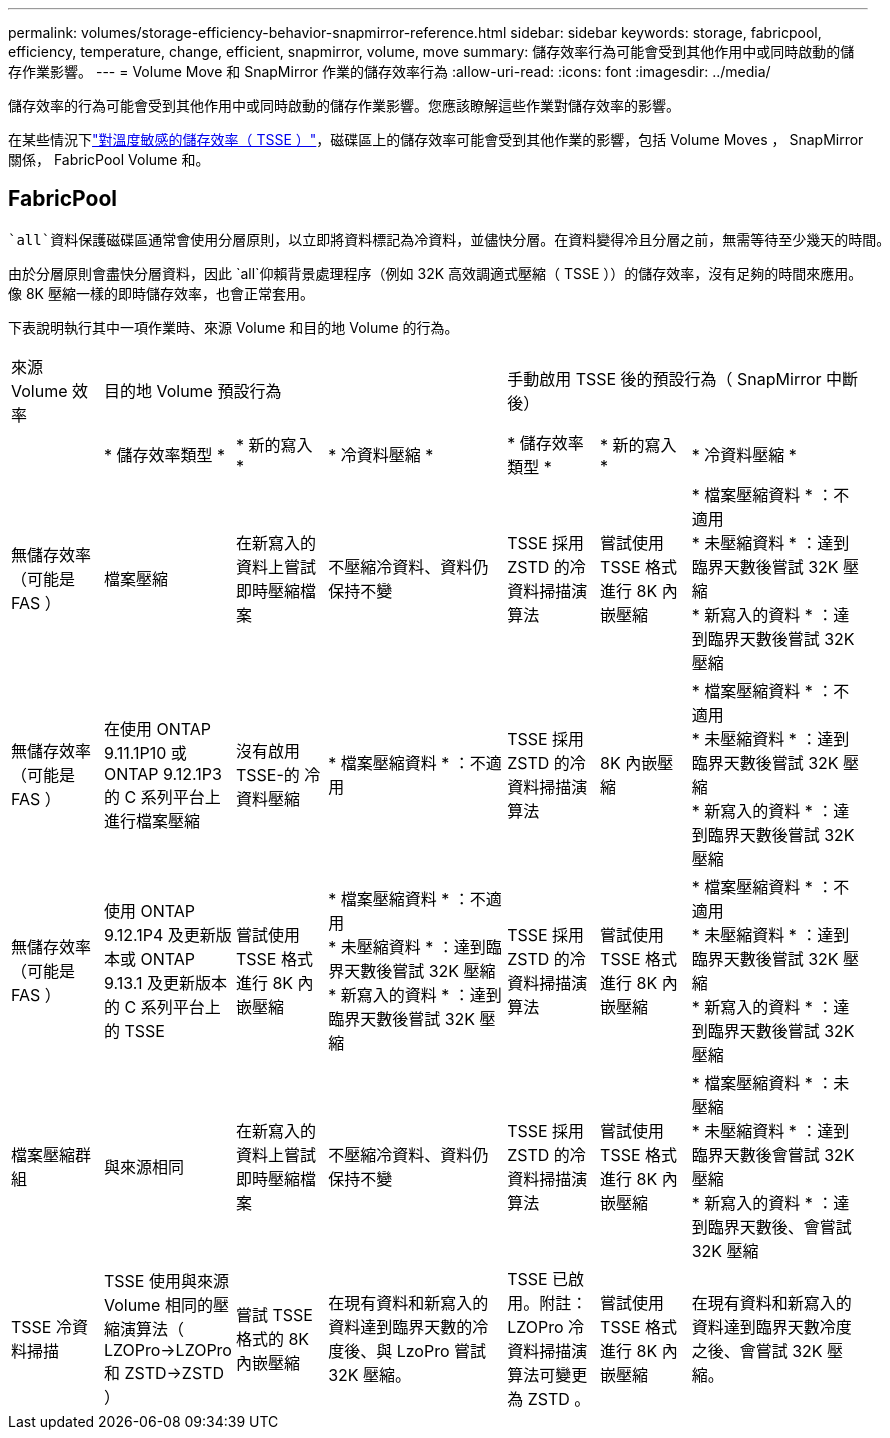 ---
permalink: volumes/storage-efficiency-behavior-snapmirror-reference.html 
sidebar: sidebar 
keywords: storage, fabricpool, efficiency, temperature, change, efficient, snapmirror, volume, move 
summary: 儲存效率行為可能會受到其他作用中或同時啟動的儲存作業影響。 
---
= Volume Move 和 SnapMirror 作業的儲存效率行為
:allow-uri-read: 
:icons: font
:imagesdir: ../media/


[role="lead"]
儲存效率的行為可能會受到其他作用中或同時啟動的儲存作業影響。您應該瞭解這些作業對儲存效率的影響。

在某些情況下link:enable-temperature-sensitive-efficiency-concept.html["對溫度敏感的儲存效率（ TSSE ）"]，磁碟區上的儲存效率可能會受到其他作業的影響，包括 Volume Moves ， SnapMirror 關係， FabricPool Volume 和。



== FabricPool

 `all`資料保護磁碟區通常會使用分層原則，以立即將資料標記為冷資料，並儘快分層。在資料變得冷且分層之前，無需等待至少幾天的時間。

由於分層原則會盡快分層資料，因此 `all`仰賴背景處理程序（例如 32K 高效調適式壓縮（ TSSE ））的儲存效率，沒有足夠的時間來應用。像 8K 壓縮一樣的即時儲存效率，也會正常套用。

下表說明執行其中一項作業時、來源 Volume 和目的地 Volume 的行為。

[cols="1,1,1,2,1,1,2"]
|===


| 來源 Volume 效率 3+| 目的地 Volume 預設行為 3+| 手動啟用 TSSE 後的預設行為（ SnapMirror 中斷後） 


|  | * 儲存效率類型 * | * 新的寫入 * | * 冷資料壓縮 * | * 儲存效率類型 * | * 新的寫入 * | * 冷資料壓縮 * 


| 無儲存效率（可能是 FAS ） | 檔案壓縮 | 在新寫入的資料上嘗試即時壓縮檔案 | 不壓縮冷資料、資料仍保持不變 | TSSE 採用 ZSTD 的冷資料掃描演算法 | 嘗試使用 TSSE 格式進行 8K 內嵌壓縮 | * 檔案壓縮資料 * ：不適用
   +
   * 未壓縮資料 * ：達到臨界天數後嘗試 32K 壓縮
   +
   * 新寫入的資料 * ：達到臨界天數後嘗試 32K 壓縮 


| 無儲存效率（可能是 FAS ） | 在使用 ONTAP 9.11.1P10 或 ONTAP 9.12.1P3 的 C 系列平台上進行檔案壓縮 | 沒有啟用 TSSE-的 冷資料壓縮 | * 檔案壓縮資料 * ：不適用 | TSSE 採用 ZSTD 的冷資料掃描演算法 | 8K 內嵌壓縮 | * 檔案壓縮資料 * ：不適用
   +
   * 未壓縮資料 * ：達到臨界天數後嘗試 32K 壓縮
   +
   * 新寫入的資料 * ：達到臨界天數後嘗試 32K 壓縮 


| 無儲存效率（可能是 FAS ） | 使用 ONTAP 9.12.1P4 及更新版本或 ONTAP 9.13.1 及更新版本的 C 系列平台上的 TSSE | 嘗試使用 TSSE 格式進行 8K 內嵌壓縮 | * 檔案壓縮資料 * ：不適用
   +
   * 未壓縮資料 * ：達到臨界天數後嘗試 32K 壓縮
   +
   * 新寫入的資料 * ：達到臨界天數後嘗試 32K 壓縮 | TSSE 採用 ZSTD 的冷資料掃描演算法 | 嘗試使用 TSSE 格式進行 8K 內嵌壓縮 | * 檔案壓縮資料 * ：不適用
   +
   * 未壓縮資料 * ：達到臨界天數後嘗試 32K 壓縮
   +
   * 新寫入的資料 * ：達到臨界天數後嘗試 32K 壓縮 


| 檔案壓縮群組 | 與來源相同 | 在新寫入的資料上嘗試即時壓縮檔案 | 不壓縮冷資料、資料仍保持不變 | TSSE 採用 ZSTD 的冷資料掃描演算法 | 嘗試使用 TSSE 格式進行 8K 內嵌壓縮 | * 檔案壓縮資料 * ：未壓縮
  +
  * 未壓縮資料 * ：達到臨界天數後會嘗試 32K 壓縮
  +
  * 新寫入的資料 * ：達到臨界天數後、會嘗試 32K 壓縮 


| TSSE 冷資料掃描 | TSSE 使用與來源 Volume 相同的壓縮演算法（ LZOPro->LZOPro 和 ZSTD->ZSTD ） | 嘗試 TSSE 格式的 8K 內嵌壓縮 | 在現有資料和新寫入的資料達到臨界天數的冷度後、與 LzoPro 嘗試 32K 壓縮。 | TSSE 已啟用。附註： LZOPro 冷資料掃描演算法可變更為 ZSTD 。 | 嘗試使用 TSSE 格式進行 8K 內嵌壓縮 | 在現有資料和新寫入的資料達到臨界天數冷度之後、會嘗試 32K 壓縮。 
|===